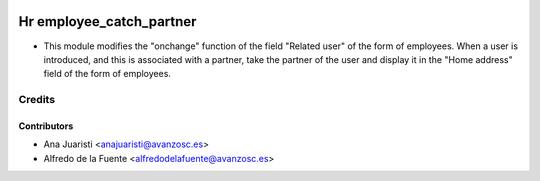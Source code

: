 .. image:: https://img.shields.io/badge/licence-AGPL--3-blue.svg
    :target: http://www.gnu.org/licenses/agpl-3.0-standalone.html
    :alt: License: AGPL-3

=========================
Hr employee_catch_partner
=========================

* This module modifies the "onchange" function of the field "Related user" of
  the form of employees. When a user is introduced, and this is associated with
  a partner, take the partner of the user and display it in the "Home address"
  field of the form of employees.

Credits
=======

Contributors
------------
* Ana Juaristi <anajuaristi@avanzosc.es>
* Alfredo de la Fuente <alfredodelafuente@avanzosc.es>
